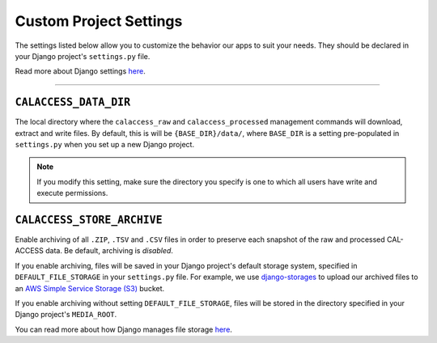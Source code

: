 Custom Project Settings
=======================

The settings listed below allow you to customize the behavior our apps to suit your needs. They should be declared in your Django project's ``settings.py`` file. 

Read more about Django settings `here <https://docs.djangoproject.com/en/1.11/topics/settings/>`_.

----------------------


``CALACCESS_DATA_DIR``
----------------------
The local directory where the ``calaccess_raw`` and ``calaccess_processed`` management commands will download, extract and write files. By default, this is will be ``{BASE_DIR}/data/``, where ``BASE_DIR`` is a setting pre-populated in ``settings.py`` when you set up a new Django project.

.. note::

    If you modify this setting, make sure the directory you specify is one to which all users have write and execute permissions.


``CALACCESS_STORE_ARCHIVE``
---------------------------
Enable archiving of all ``.ZIP``, ``.TSV`` and ``.CSV`` files in order to preserve each snapshot of the raw and processed CAL-ACCESS data. Be default, archiving is *disabled*.

If you enable archiving, files will be saved in your Django project's default storage system, specified in ``DEFAULT_FILE_STORAGE`` in your ``settings.py`` file. For example, we use `django-storages <https://django-storages.readthedocs.io/en/latest/>`_ to upload our archived files to an `AWS Simple Service Storage (S3) <https://aws.amazon.com/s3/>`_ bucket. 

If you enable archiving without setting ``DEFAULT_FILE_STORAGE``, files will be stored in the directory specified in your Django project's ``MEDIA_ROOT``.

You can read more about how Django manages file storage `here <https://docs.djangoproject.com/en/1.11/topics/files/>`_.
